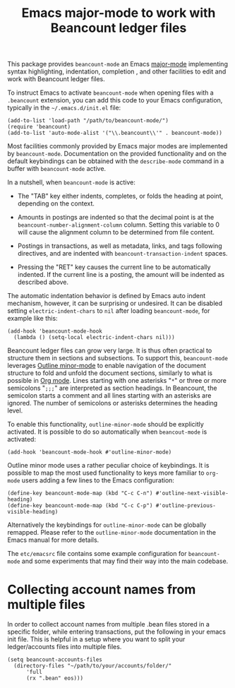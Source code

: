#+TITLE: Emacs major-mode to work with Beancount ledger files

This package provides =beancount-mode= an Emacs [[https://www.gnu.org/software/emacs/manual/html_node/emacs/Major-Modes.html][major-mode]]
implementing syntax highlighting, indentation, completion , and other
facilities to edit and work with Beancount ledger files.

To instruct Emacs to activate =beancount-mode= when opening files with
a ~.beancount~ extension, you can add this code to your Emacs
configuration, typically in the =~/.emacs.d/init.el= file:

#+begin_src elisp
(add-to-list 'load-path "/path/to/beancount-mode/")
(require 'beancount)
(add-to-list 'auto-mode-alist '("\\.beancount\\'" . beancount-mode))
#+end_src

Most facilities commonly provided by Emacs major modes are implemented
by =beancount-mode=. Documentation on the provided functionality and on
the default keybindings can be obtained with the =describe-mode= command
in a buffer with =beancount-mode= active.

In a nutshell, when =beancount-mode= is active:

- The "TAB" key either indents, completes, or folds the heading at
  point, depending on the context.

- Amounts in postings are indented so that the decimal point is at the
  =beancount-number-alignment-column= column. Setting this variable to
  0 will cause the alignment column to be determined from file
  content.

- Postings in transactions, as well as metadata, links, and tags
  following directives, and are indented with
  =beancount-transaction-indent= spaces.

- Pressing the "RET" key causes the current line to be automatically
  indented. If the current line is a posting, the amount will be
  indented as described above.

The automatic indentation behavior is defined by Emacs auto indent
mechanism, however, it can be surprising or undesired. It can be
disabled setting =electric-indent-chars= to =nil= after loading
=beancount-mode=, for example like this:

#+begin_src elisp
(add-hook 'beancount-mode-hook
  (lambda () (setq-local electric-indent-chars nil)))
#+end_src

Beancount ledger files can grow very large. It is thus often practical
to structure them in sections and subsections. To support this,
=beancount-mode= leverages [[https://www.gnu.org/software/emacs/manual/html_node/emacs/Outline-Mode.html][Outline minor-mode]] to enable navigation of
the document structure to fold and unfold the document sections,
similarly to what is possible in [[https://orgmode.org/][Org mode]]. Lines starting with one
asterisks "=*=" or three or more semicolons "=;;;=" are interpreted as
section headings. In Beancount, the semicolon starts a comment and all
lines starting with an asterisks are ignored. The number of semicolons
or asterisks determines the heading level.

To enable this functionality, =outline-minor-mode= should be
explicitly activated. It is possible to do so automatically when
=beancout-mode= is activated:

#+begin_src elisp
(add-hook 'beancount-mode-hook #'outline-minor-mode)
#+end_src

Outline minor mode uses a rather peculiar choice of keybindings. It is
possible to map the most used functionality to keys more familiar to
=org-mode= users adding a few lines to the Emacs configuration:

#+begin_src elisp
(define-key beancount-mode-map (kbd "C-c C-n") #'outline-next-visible-heading)
(define-key beancount-mode-map (kbd "C-c C-p") #'outline-previous-visible-heading)
#+end_src

Alternatively the keybindings for =outline-minor-mode= can be globally
remapped. Please refer to the =outline-minor-mode= documentation in
the Emacs manual for more details.

The =etc/emacsrc= file contains some example configuration for
=beancount-mode= and some experiments that may find their way into the
main codebase.

* Collecting account names from multiple files

In order to collect account names from multiple .bean files stored in a specific folder, while entering transactions, put the following in your emacs init file.
This is helpful in a setup where you want to split your ledger/accounts files into multiple files.

#+begin_src elisp
(setq beancount-accounts-files
  (directory-files "~/path/to/your/accounts/folder/"
      'full
      (rx ".bean" eos)))
#+end_src

